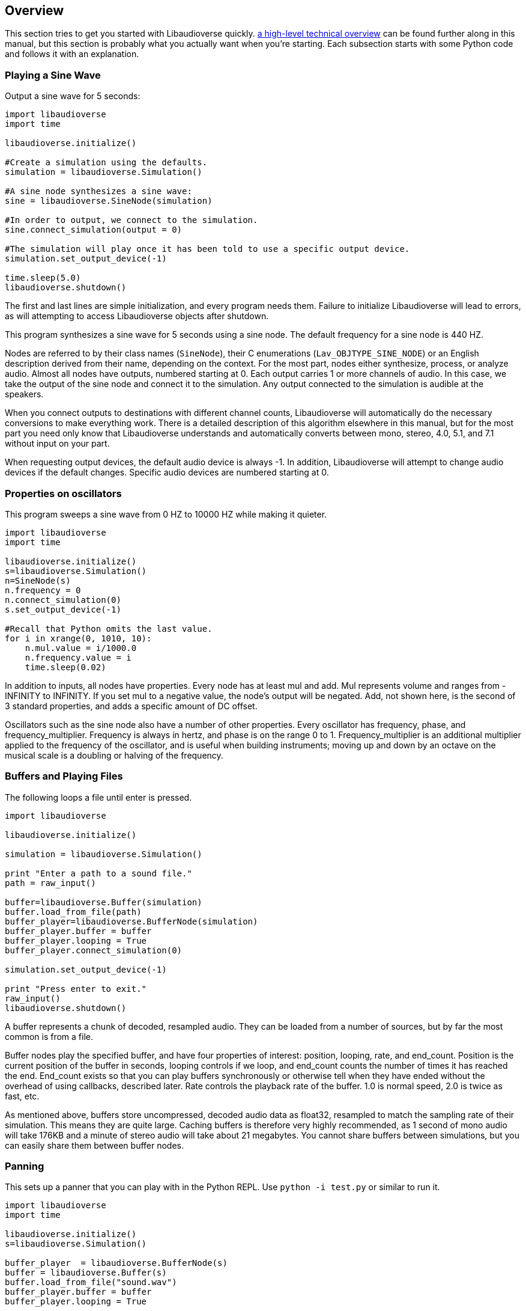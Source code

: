 [[overview]]
== Overview

This section tries to get you started with Libaudioverse quickly.
<<technical,a high-level technical overview>> can be found further along in this manual, but this section is probably what you actually want when you're starting.
Each subsection starts with some Python  code and follows it with an explanation.

=== Playing a Sine Wave

Output a sine wave for 5 seconds:

....
import libaudioverse
import time

libaudioverse.initialize()

#Create a simulation using the defaults.
simulation = libaudioverse.Simulation()

#A sine node synthesizes a sine wave:
sine = libaudioverse.SineNode(simulation)

#In order to output, we connect to the simulation.
sine.connect_simulation(output = 0)

#The simulation will play once it has been told to use a specific output device.
simulation.set_output_device(-1)

time.sleep(5.0)
libaudioverse.shutdown()
....

The first and last lines are simple initialization, and every program needs them.
Failure to initialize Libaudioverse will lead to errors, as will attempting to access Libaudioverse objects after shutdown.

This program synthesizes a sine wave for 5 seconds using a sine node.
The default frequency for a sine node is 440 HZ.

Nodes are referred to by their class names (`SineNode`), their C enumerations (`Lav_OBJTYPE_SINE_NODE`) or an English description derived from their name, depending on the context.
For the most part, nodes either synthesize, process, or analyze audio.
Almost all nodes have outputs, numbered starting at 0.
Each output carries 1 or more channels of audio.
In this case, we take the output of the sine node and connect it to the simulation.
Any output connected to the simulation is audible at the speakers.

When you connect outputs to destinations with different channel counts, Libaudioverse will automatically do the necessary conversions to make everything work.
There is a detailed description of this algorithm elsewhere in this manual, but for the most part you need only know that Libaudioverse  understands and automatically converts between mono, stereo, 4.0, 5.1, and 7.1 without input on your part.

When requesting output devices, the default audio device is always -1.
In addition, Libaudioverse will attempt to change audio devices if the  default changes.
Specific audio devices are numbered starting at 0.

=== Properties on oscillators

This program sweeps a sine wave from 0 HZ to 10000 HZ while making it quieter.

....
import libaudioverse
import time

libaudioverse.initialize()
s=libaudioverse.Simulation()
n=SineNode(s)
n.frequency = 0
n.connect_simulation(0)
s.set_output_device(-1)

#Recall that Python omits the last value.
for i in xrange(0, 1010, 10):
    n.mul.value = i/1000.0
    n.frequency.value = i
    time.sleep(0.02)
....

In addition to inputs, all nodes have properties.
Every node has at least mul and add.
Mul represents volume and ranges from -INFINITY to INFINITY.
If you set mul to a negative value, the node's output will be negated.
Add, not shown here, is the second of 3 standard properties, and adds a specific amount of DC offset.

Oscillators such as the sine node also have a number of other properties.
Every oscillator has frequency, phase, and frequency_multiplier.
Frequency is always in hertz, and phase is on the range 0 to 1.
Frequency_multiplier is an additional multiplier applied to the frequency of the oscillator, and is useful when building instruments; moving up and down by an octave on the musical scale is a doubling or halving of the frequency.

=== Buffers and Playing Files

The following loops a file until enter is pressed.

....
import libaudioverse

libaudioverse.initialize()

simulation = libaudioverse.Simulation()

print "Enter a path to a sound file."
path = raw_input()

buffer=libaudioverse.Buffer(simulation)
buffer.load_from_file(path)
buffer_player=libaudioverse.BufferNode(simulation)
buffer_player.buffer = buffer
buffer_player.looping = True
buffer_player.connect_simulation(0)

simulation.set_output_device(-1)

print "Press enter to exit."
raw_input()
libaudioverse.shutdown()
....

A buffer represents a chunk of decoded, resampled audio.
They can be loaded from a number of sources, but by far the most common is from a file.

Buffer nodes play the specified buffer, and have four properties of interest: position, looping, rate, and end_count.
Position is the current position of the buffer in seconds, looping controls if we loop, and end_count counts the number of times it has reached the end.
End_count exists so that you can play buffers synchronously or otherwise tell when they have ended without the overhead of using callbacks,  described later.
Rate controls the playback rate of the buffer.  1.0 is normal speed, 2.0 is twice as fast, etc.

As mentioned above, buffers store uncompressed, decoded audio data as float32, resampled to match the sampling rate of their simulation.
This means they are quite large.
Caching buffers is therefore very highly recommended, as 1 second of mono audio will take 176KB and a minute of stereo audio will take about 21 megabytes.
You cannot share buffers between simulations, but you can easily share them between buffer nodes.

=== Panning

This sets up a panner that you can play with in the Python REPL.  Use `python -i test.py` or similar to run it.

....
import libaudioverse
import time

libaudioverse.initialize()
s=libaudioverse.Simulation()

buffer_player  = libaudioverse.BufferNode(s)
buffer = libaudioverse.Buffer(s)
buffer.load_from_file("sound.wav")
buffer_player.buffer = buffer
buffer_player.looping = True

panner=libaudioverse.MultipannerNode(s, "default")
buffer_player.connect(output = 0, node = panner, input = 0)
panner.connect_simulation(0)
....

Multipanners are the most commonly used panner, as they support switching between HRTf, stereo, 4.0, 5.1, and 7.1 at runtime and without recreating objects.

The second parameter to the multipanner constructor is the path to an HRTF file.
As a special case, Libaudioverse recognizes the string "default" in all contexts in which an HRTF path is required.
This is an instruction to use the  dataset embedded in the Libaudioverse assemlby, and will be what most applications want.

The multipanner is an example of a node with an input.
Inputs are also numbered starting at 0, and accept a specific number of audio channels.
In this case, the multipanner has only one mono input.
If the channel count of the outputs connected to the input is different, Libaudioverse will perform its in-built conversion algorithms.
In addition, it is possible to connect multiple outputs to the same input.
In this case, the input will add all of the outputs, suitably converted to match its channel count.

The three properties of interest on a multipanner are azimuth, elevation, and strategy.
All panners have the first two, but strategy is unique to the multipanner.

Azimuth is an angle in degrees, such that 0 is straight in front, 90 is straight to the right, 180 is behind, and 270 is to the left.
Angles greater than 359 will wrap and negative values are allowed.

Elevation is an elevation from the horizontal plane, ranging from -90 to 90.
Unlike azimuth, elevation does not wrap, and is  only audible when using the HRTf strategy.

Finally, strategy controls the panning strategy to use.
You may see the allowed values by inspecting the <<enum-Lav_PANNING_STRATEGIES,Lav_PANNING_STRATEGIES>> enumeration, bound in Python as `libaudioverse.PanningStrategies.hrtf`, `libaudioverse.PanningStrategies.stereo`, etc.

=== Higher-level 3D components

This example sets up a source and an environment with HRTF enabled.
As with the above example, copy it to a file and run with `python -i`.

....
import libaudioverse
libaudioverse.initialize()

s=libaudioverse.simulation()
n=BufferNode(s)
b=Buffer(s)
b.load_from_file("sound.wav")
n.buffer = b

e = libaudioverse.EnvironmentNode(s, "default")
e.default_panning_strategy = PanningStrategies.hrtf
e.output_channels = 2
e.connect_simulation(0)

o=SourceNode(s, e)
n.connect(0, o, 0)

s.set_output_device(-1)
....

The 3D components of Libaudioverse primarily involve two objects: an environment and a source node.
Environments represent the listener, provide defaults for new sources, aggregate source output, and allow for the creation of effect sends (see the next section).

Output 0 of an environment node is the output from all sources created using the environment.
A source takes the environment from which it is to be created as the second parameter to its constructor.

It is important to note that unlike other nodes, sources are always connected to the environment with which they were created.
Also unlike other nodes, this connection is implicit and weak.
In the usual case, keeping a node alive will recursively keep all nodes connected to its inputs alive as well.
Sources break this rule.
As a consequence, you need to be sure to keep sources alive for as long as they are needed.
If you do not hold a strong reference to them, they will be garbage collected.
This is usually what you want.
You can find more information on object lifetimes in the <<technical,technical overview>>.

Environments and sources are the only nodes to make use of float3 and float6 properties, vectors of 3 and 6 floats respectively.
In Python, these are represented as 3-tuples and 6-tuples; changing only one component at a time is not allowed because vector updates need to always be atomic.

An environment has two properties of note, `position` and `orientation`.

Position is the position of the listener, and orientation the listener's orientation.
Position is represented as a float3, that is a vector of x, y, and z.
Without changing the orientation, the default coordinate system is as follows: positive x is right, positive y is up, and negative z is forward.
This was chosen to match OpenGL and OpenAL.

Orientation is represented as a float6.
The first three values of this are the at vector, a unit vector pointing in the direction that the listener is facing.
The second three are the up vector, a unit vector  pointing in the direction of the top of the listener.
These vectors must always be perpendicular.
If they are not, undefined behavior results.

There are two useful values for the orientation property.
The first, `(0, 1, 0, 0, 0, 1)` orients the coordinate system such that positive x is right, positive y is forward, and positive z is up.
This is useful for side-scrollers or other applications that do not involve turning.
As a reference for those who do not know trigonometry, you can import math and use `(math.sin(theta), math.cos(theta), 0, 0, 0, 1)` to represent orientations as radians clockwise from north.
If you need to use degrees, note that `theta = degrees*math.pi/180.0`.

The main property of interest on sources is `position`, the same as the environment's position but for sources.
The coordinate system of a source depends greatly on how you calculate the orientation of the listener, but using either or both of the above-suggested values will allow you to make east positive x and north positive y.
The other interesting property of a source is `occlusion`, a value from 0 to 1.
This property controls an occlusion model, such that 0 is unoccluded and 1 is fully occluded.
Libaudioverse is unfortunately incapable of calculating occlusion for you, as this depends greatly on how you represent your level maps.
If you periodically update the `occlusion` property on all sources, however, Libaudioverse is more than happy to synthesize it.

Finally, we must discuss `output_channels` and `default_panning_strategy`.
For technical reasons beyond the control of Libaudioverse, it is not possible to properly detect the type of audio device the user is using.
For this reason, the environment defaults to normal, stereo panning.
This is safe on basically every setup imaginable.

Every source has a `panning_strategy` property which can be used to change it for that source.
The purpose of `default_panning_strategy` on the environment is to specify what the `panning_strategy` value needs to be for new sources.
Setting it before creating any sources allows you to quickly and conveniently enable HRTF or surround sound support.

Unfortunately, it is possible for sources to have different panning strategies.
This is somewhat intensional, as you might choose to use stereo on less-important sources and HRTF on more-important ones in order to save CPU processing power.
But it leads to a difficult-to-resolve ambiguity.
If you set some of your sources to panning strategies with different channel counts, the environment is then unable to determine how many output channels it needs to have.

In order to make it explicit and deterministic, environments require you to also specify the `output_channels` property.
Use 2 for stereo and HRTF, 4 for quad, 6 for 5.1, and 8 for 7.1.

As this section is long already, a great number of properties and capabilities are being glossed over.
You certainly wish to read the documentation for the <<node-Lav_OBJTYPE_ENVIRONMENT_NODE,environment node>> and the <<node-Lav_OBJTYPE_SOURCE_NODE,source node>>.

=== Using Reverb

This snippet begins where the last example ended, and adds an environmental reverb.
As with the proceeding examples, run it with `python -i`.

....
reverb = libaudioverse.FdnReverbNode(s)
send = e.add_effect_send(channels = 4, is_reverb = True, connect-by_default = True)
e.connect(send, reverb, 0)
reverb.connect_simulation(0)
....

This example sets up an effect send, an additional output on the environment which is intended to be routed through effects.
Sources also pan a copy of their audio through the effect sends, using any strategy but HRTF as determined by the channel count.

In this example we specify that all sources created and any created in future should be connected to the effect send, that it is for reverb, and that it has 4 channels.
Any attempt to create an effect send for reverb without using 4 channels will error.
Unlike non-reverb sends, effect sends for reverb pan their audio differently, such that the reverb fades in with distance.

`create_effect_send` returns the index of the newly created output, which we then feed through an FDN reverb and then to the simulation.
FDN reverbs are very simple reverberators.
The two most important properties are `density` and `t60`.
`density` ranges from 0 to 1, specifying how close together the reflections are.
`t60` is the time it will take for the reverb to decay by 60 decibals, assuming that you play and then stop some input.
You can think of `t60` as roughly analogous to the reverb's duration.

FDN reverbs also contain configurable lowpass filters, and the ability to modulate the delay lines.
See the <<node-Lav_OBJTYPE_FDN_REVERB_NODE,documentation>> for more.

You have as many effect sends as you want, limited only by computation capacity.
Sources have functions to connect and disconnect themselves from effect sends in a fully configurable manner, and you can feel free to make your own custom effects, as well as the ones demonstrated here.

=== Using Automators

This sets up a siren-like effect and then turns off the sine node.

....
import time
import libaudioverse
libaudioverse.initialize()

s=libaudioverse.Simulation()
n=libaudioverse.SineNode(s)

n.frequency = 300
n.frequency.llinear_ramp_to_value(1.0, 600)
n.frequency.linear_ramp_to_value(2.0, 300)
n.frequency.linear_ramp_to_value(3.0, 600)
n.frequency.linear_ramp_to_value(4.0, 600)
n.frequency.linear_ramp_to_value(5.0, 300)

n.mul.set(5.1, 1.0)
n.mul.linear_ramp_to_value(5.2, 0.0)

n.connect_simulation(0)
s.set_output_device(-1)
time.sleep(8.0)
....

The above example demonstrates automators.

Libaudioverse processes audio in blocks.
Properties are read and then audio is produced using them.
The problem with this setup is that there is no way to allow user code to be called more rapidly than once per block, and even then it is possible for user code to miss one due to thread preemption and other such inconveniences.

Consequently, Libaudioverse introduces automators, functions which schedule changes on float and double properties.

The linear ramp is an automator which begins moving the value of the property to the specified value.
The first argument is the time at which the property much reach the target value erelative to the current time, and the second the value which must be reached.
Set is a similar function, but instead moves the value instantaneously.

What we do in the above example, therefore, is schedule a triangular sweep of the frequency between 300 HZ and 600 HZ.
Then we schedule a fade-out using the set and linear ramp.

There are two notable points about automators worth specifically pointing out, though the first may or may not be obvious.

First, the linear ramp and many other automators use the "previous" value of the property.
To that end, it is necessary to set the property to the starting piont before automating it.
If you don't, then it will start from wherever it was last set; this may or not be a problem, depending on application structure.

Second, setting a property cancels all pending automators.
This is to avoid strange conditions and make validation of inputs possible.

Finally, the ssetup with mul is a bit strange.
Since linear ramps start immediately, it is often necessary to schedule another automator before them.
Since we don't want mul to start ramping until a bit after 5 seconds, we use the set automator.
This makes the linear ramp's previous value the endpoint of the set automator, such that it only takes effect afterwords.
if that line is commented out, the sine node will get progressively quieter for the entire example.

Properties come in two variations, a-rate and k-rate.
Most properties are k-rate properties, and their value is computed once per block.
Some are processed as much as every sample, such as the sine node's frequency and the mul propperty on all nodes.
These are the a-rate properties.
An advantage of automators is that they are computed per-sample when used on a-rate properties: the times specified in the above sample will not be rounded to the nearest block and updates will not be choppy even if the block size is increased to absurd values.

=== Connecting Nodes to Properties

This example sets up ring modulation.
As with other examples, you will want to run it interactively; this one is worth experimenting with.

....
import libaudioverse
libaudioverse.initialize()

s = libaudioverse.Simulation()
n1, n2 = SineNode(s), SineNode(s)

n2.mul = 0.0

n1.frequency = 100
n2.frequency=400

n1.connect_property(0, n2.mul)
n2.connect_simulation(0)
s.set_output_device(-1)
....

The above example shows how to connect  the output of a node to a property on another.
This works with float and double properties, and all others will throw an error.

The resulting property's value is the current value as set by you or scheduled automators, summed with the value of the node's output.
As with automators, this type of control can be sample-perfect on a-rate properties.
Put simply, conneccted nodes act as offsets and not absolute values.

You can connect multiple nodes with the same property.
They function identically to 1-channel inputs, including downmixing logic.
While Libaudioverse already has a ringmod node which is admittedly much more efficient, this is the simplest example to demonstrate it with.
